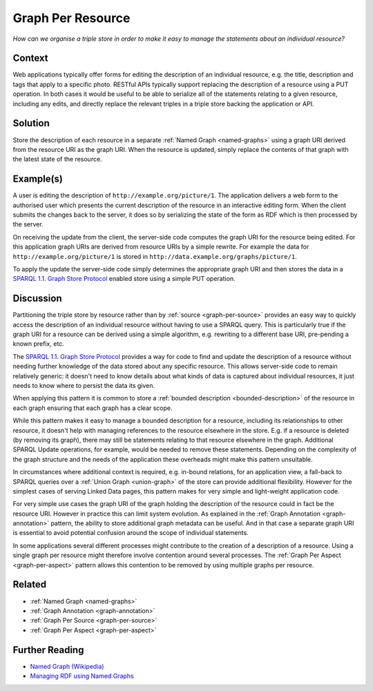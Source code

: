.. _graph-per-resource:

Graph Per Resource
==================


*How can we organise a triple store in order to make it easy to manage the statements about an individual resource?*

Context
#######

Web applications typically offer forms for editing the description
of an individual resource, e.g. the title, description and tags
that apply to a specific photo. RESTful APIs typically support
replacing the description of a resource using a PUT operation. In
both cases it would be useful to be able to serialize all of the
statements relating to a given resource, including any edits, and
directly replace the relevant triples in a triple store backing
the application or API.

Solution
########

Store the description of each resource in a separate
:ref:`Named Graph <named-graphs>` using a graph URI derived from the
resource URI as the graph URI. When the resource is updated,
simply replace the contents of that graph with the latest state of
the resource.

Example(s)
##########

A user is editing the description of
``http://example.org/picture/1``. The application delivers a web
form to the authorised user which presents the current description
of the resource in an interactive editing form. When the client
submits the changes back to the server, it does so by serializing
the state of the form as RDF which is then processed by the
server.

On receiving the update from the client, the server-side code
computes the graph URI for the resource being edited. For this
application graph URIs are derived from resource URIs by a simple
rewrite. For example the data for ``http://example.org/picture/1``
is stored in ``http://data.example.org/graphs/picture/1``.

To apply the update the server-side code simply determines the
appropriate graph URI and then stores the data in a
`SPARQL 1.1. Graph Store Protocol <https://www.w3.org/TR/sparql11-http-rdf-update/>`__ enabled store using a simple PUT
operation.

Discussion
##########

Partitioning the triple store by resource rather than by
:ref:`source <graph-per-source>` provides an easy way to quickly
access the description of an individual resource without having to
use a SPARQL query. This is particularly true if the graph URI for
a resource can be derived using a simple algorithm, e.g. rewriting
to a different base URI, pre-pending a known prefix, etc.

The `SPARQL 1.1. Graph Store Protocol <https://www.w3.org/TR/sparql11-http-rdf-update/>`__ provides a way for
code to find and update the description of a resource without
needing further knowledge of the data stored about any specific
resource. This allows server-side code to remain relatively
generic: it doesn't need to know details about what kinds of data
is captured about individual resources, it just needs to know
where to persist the data its given.

When applying this pattern it is common to store a
:ref:`bounded description <bounded-description>` of the resource in each
graph ensuring that each graph has a clear scope.

While this pattern makes it easy to manage a bounded description
for a resource, including its relationships to other resource, it
doesn't help with managing references to the resource elsewhere in
the store. E.g. if a resource is deleted (by removing its graph),
there may still be statements relating to that resource elsewhere
in the graph. Additional SPARQL Update operations, for example,
would be needed to remove these statements. Depending on the
complexity of the graph structure and the needs of the application
these overheads might make this pattern unsuitable.

In circumstances where additional context is required, e.g.
in-bound relations, for an application view, a fall-back to SPARQL
queries over a :ref:`Union Graph <union-graph>` of the store can
provide additional flexibility. However for the simplest cases of
serving Linked Data pages, this pattern makes for very simple and
light-weight application code.

For very simple use cases the graph URI of the graph holding the
description of the resource could in fact be the resource URI.
However in practice this can limit system evolution. As explained
in the :ref:`Graph Annotation <graph-annotation>` pattern, the
ability to store additional graph metadata can be useful. And in
that case a separate graph URI is essential to avoid potential
confusion around the scope of individual statements.

In some applications several different processes might contribute
to the creation of a description of a resource. Using a single
graph per resource might therefore involve contention around
several processes. The
:ref:`Graph Per Aspect <graph-per-aspect>` pattern allows this contention
to be removed by using multiple graphs per resource.

Related
#######

- :ref:`Named Graph <named-graphs>`
- :ref:`Graph Annotation <graph-annotation>`
- :ref:`Graph Per Source <graph-per-source>`
- :ref:`Graph Per Aspect <graph-per-aspect>`

Further Reading
###############

- `Named Graph (Wikipedia) <https://en.wikipedia.org/wiki/Named_graph>`__
- `Managing RDF using Named Graphs <https://blog.ldodds.com/2009/11/05/managing-rdf-using-named-graphs/>`__
